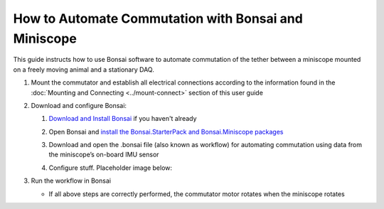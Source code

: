 
**************************************************************
How to Automate Commutation with Bonsai and Miniscope
**************************************************************

This guide instructs how to use Bonsai software to automate commutation of the tether between a miniscope mounted on a freely moving animal and a stationary DAQ.

#. Mount the commutator and establish all electrical connections according to the information found in the :doc:`Mounting and Connecting <../mount-connect>` section of this user guide

#. Download and configure Bonsai:

   #. `Download and Install Bonsai <https://bonsai-rx.org/docs/articles/installation.html>`_ if you haven't already
   #. Open Bonsai and `install the Bonsai.StarterPack and Bonsai.Miniscope packages <https://bonsai-rx.org/docs/articles/packages.html>`_
   #. Download and open the .bonsai file (also known as workflow) for automating commutation using data from the miniscope’s on-board IMU sensor

      .. raw:: html

            <div class="bonsai-workflow-container">
                <div class="workflow-filler"></div>
                <div class="workflow-download"><img class="copy-img" src="../../../_static/images/download.svg" onclick="getFileFromURL('../../../_static/downloads/commutator-miniscopev4.bonsai')" width=18px download/></div>
                <div class="workflow-copy"><img class="copy-img" src="../../../_static/images/copy.svg" onclick="getTextFromURL('../../../_static/downloads/commutator-miniscopev4.bonsai')" width=18px /></div>
                <div class="workflow-name"><b>commutator‑key‑press‑control.bonsai</b></div>
                <div class="workflow-image"><img src="../../../_static/images/bonsai-miniscopev4.svg" /></div>
            </div>

   #. Configure stuff. Placeholder image below:

      .. TODO:: Finishing modifying this section for automating the miniscope commutation

      .. image:: ../../../_static/images/port.png
           :align: center

#. Run the workflow in Bonsai

   * If all above steps are correctly performed, the commutator motor rotates when the miniscope rotates
